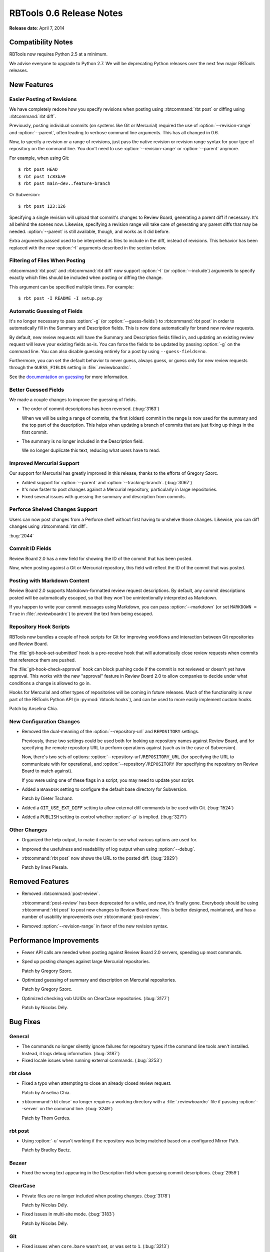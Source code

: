 .. default-intersphinx:: rbt0.6


=========================
RBTools 0.6 Release Notes
=========================

**Release date**: April 7, 2014


Compatibility Notes
===================

RBTools now requires Python 2.5 at a minimum.

We advise everyone to upgrade to Python 2.7. We will be deprecating Python
releases over the next few major RBTools releases.


New Features
============

Easier Posting of Revisions
---------------------------

.. program:: rbt post

We have completely redone how you specify revisions when posting using
:rbtcommand:`rbt post` or diffing using :rbtcommand:`rbt diff`.

Previously, posting individual commits (on systems like Git or Mercurial)
required the use of :option:`--revision-range` and :option:`--parent`, often
leading to verbose command line arguments. This has all changed in 0.6.

Now, to specify a revision or a range of revisions, just pass the native
revision or revision range syntax for your type of repository on the command
line. You don't need to use :option:`--revision-range` or :option:`--parent`
anymore.

For example, when using Git::

    $ rbt post HEAD
    $ rbt post 1c83ba9
    $ rbt post main-dev..feature-branch

Or Subversion::

    $ rbt post 123:126

Specifying a single revision will upload that commit's changes to
Review Board, generating a parent diff if necessary. It's all behind the
scenes now. Likewise, specifying a revision range will take care of generating
any parent diffs that may be needed. :option:`--parent` is still available,
though, and works as it did before.

Extra arguments passed used to be interpreted as files to include in the diff,
instead of revisions. This behavior has been replaced with the new
:option:`-I` arguments described in the section below.


Filtering of Files When Posting
-------------------------------

:rbtcommand:`rbt post` and :rbtcommand:`rbt diff` now support :option:`-I` (or
:option:`--include`) arguments to specify exactly which files should be
included when posting or diffing the change.

This argument can be specified multiple times. For example::

    $ rbt post -I README -I setup.py


Automatic Guessing of Fields
----------------------------

It's no longer necessary to pass :option:`-g` (or :option:`--guess-fields`) to
:rbtcommand:`rbt post` in order to automatically fill in the Summary and
Description fields. This is now done automatically for brand new review
requests.

By default, new review requests will have the Summary and Description fields
filled in, and updating an existing review request will leave your existing
fields as-is. You can force the fields to be updated by passing :option:`-g`
on the command line. You can also disable guessing entirely for a post by
using ``--guess-fields=no``.

Furthermore, you can set the default behavior to never guess, always guess, or
guess only for new review requests through the ``GUESS_FIELDS`` setting in
:file:`.reviewboardrc`.

See the `documentation on guessing`_ for more information.

.. _`documentation on guessing`:
   http://www.reviewboard.org/docs/rbtools/0.6/rbt/commands/post/#auto-setting-summary-and-description


Better Guessed Fields
---------------------

We made a couple changes to improve the guessing of fields.

* The order of commit descriptions has been reversed. (:bug:`3163`)

  When we will be using a range of commits, the first (oldest) commit in the
  range is now used for the summary and the top part of the description.
  This helps when updating a branch of commits that are just fixing up
  things in the first commit.

* The summary is no longer included in the Description field.

  We no longer duplicate this text, reducing what users have to read.


Improved Mercurial Support
--------------------------

Our support for Mercurial has greatly improved in this release, thanks to the
efforts of Gregory Szorc.

* Added support for :option:`--parent` and :option:`--tracking-branch`.
  (:bug:`3067`)

* It's now faster to post changes against a Mercurial repository, particularly
  in large repositories.

* Fixed several issues with guessing the summary and description from commits.


Perforce Shelved Changes Support
--------------------------------

Users can now post changes from a Perforce shelf without first having to
unshelve those changes. Likewise, you can diff changes using
:rbtcommand:`rbt diff`.

:bug:`2044`


Commit ID Fields
----------------

Review Board 2.0 has a new field for showing the ID of the commit that has
been posted.

Now, when posting against a Git or Mercurial repository, this field will
reflect the ID of the commit that was posted.


Posting with Markdown Content
-----------------------------

Review Board 2.0 supports Markdown-formatted review request descriptions. By
default, any commit descriptions posted will be automatically escaped, so that
they won't be unintentionally interpreted as Markdown.

If you happen to write your commit messages using Markdown, you can pass
:option:`--markdown` (or set ``MARKDOWN = True`` in
:file:`.reviewboardrc`) to prevent the text from being escaped.


Repository Hook Scripts
-----------------------

RBTools now bundles a couple of hook scripts for Git for improving workflows
and interaction between Git repositories and Review Board.

The :file:`git-hook-set-submitted` hook is a pre-receive hook that will
automatically close review requests when commits that reference them are
pushed.

The :file:`git-hook-check-approval` hook can block pushing code if the
commit is not reviewed or doesn't yet have approval. This works with the new
"approval" feature in Review Board 2.0 to allow companies to decide under
what conditions a change is allowed to go in.

Hooks for Mercurial and other types of repositories will be coming in future
releases. Much of the functionality is now part of the RBTools Python API (in
:py:mod:`rbtools.hooks`), and can be used to more easily implement custom
hooks.

Patch by Anselina Chia.


New Configuration Changes
-------------------------

* Removed the dual-meaning of the :option:`--repository-url` and
  ``REPOSITORY`` settings.

  Previously, these two settings could be used both for looking up repository
  names against Review Board, and for specifying the remote repository URL to
  perform operations against (such as in the case of Subversion).

  Now, there's two sets of options:
  :option:`--repository-url`/``REPOSITORY_URL`` (for specifying the URL to
  communicate with for operations), and
  :option:`--repository`/``REPOSITORY`` (for specifying the repository on
  Review Board to match against).

  If you were using one of these flags in a script, you may need to update
  your script.

* Added a ``BASEDIR`` setting to configure the default base directory for
  Subversion.

  Patch by Dieter Tschanz.

* Added a ``GIT_USE_EXT_DIFF`` setting to allow external diff commands to
  be used with Git. (:bug:`1524`)

* Added a ``PUBLISH`` setting to control whether :option:`-p` is implied.
  (:bug:`3271`)


Other Changes
-------------

* Organized the help output, to make it easier to see what various options are
  used for.

* Improved the usefulness and readability of log output when using
  :option:`--debug`.

* :rbtcommand:`rbt post` now shows the URL to the posted diff. (:bug:`2929`)

  Patch by Iines Piesala.


Removed Features
================

.. program:: rbt post

* Removed :rbtcommand:`post-review`.

  :rbtcommand:`post-review` has been deprecated for a while, and now,
  it's finally gone. Everybody should be using :rbtcommand:`rbt post` to post
  new changes to Review Board now. This is better designed, maintained, and
  has a number of usability improvements over :rbtcommand:`post-review`.

* Removed :option:`--revision-range` in favor of the new revision syntax.


Performance Improvements
========================

* Fewer API calls are needed when posting against Review Board 2.0 servers,
  speeding up most commands.

* Sped up posting changes against large Mercurial repositories.

  Patch by Gregory Szorc.

* Optimized guessing of summary and description on Mercurial repositories.

  Patch by Gregory Szorc.

* Optimized checking vob UUIDs on ClearCase repositories. (:bug:`3177`)

  Patch by Nicolas Dély.


Bug Fixes
=========

General
-------

* The commands no longer silently ignore failures for repository types if
  the command line tools aren't installed. Instead, it logs debug
  information. (:bug:`3187`)

* Fixed locale issues when running external commands. (:bug:`3253`)


rbt close
---------

.. program:: rbt close

* Fixed a typo when attempting to close an already closed review request.

  Patch by Anselina Chia.

* :rbtcommand:`rbt close` no longer requires a working directory with a
  :file:`.reviewboardrc` file if passing :option:`--server` on the
  command line. (:bug:`3249`)

  Patch by Thom Gerdes.


rbt post
--------

.. program:: rbt post

* Using :option:`-u` wasn't working if the repository was being matched
  based on a configured Mirror Path.

  Patch by Bradley Baetz.


Bazaar
------

* Fixed the wrong text appearing in the Description field when guessing
  commit descriptions. (:bug:`2959`)


ClearCase
---------

* Private files are no longer included when posting changes. (:bug:`3178`)

  Patch by Nicolas Dély.

* Fixed issues in multi-site mode. (:bug:`3183`)

  Patch by Nicolas Dély.


Git
---

* Fixed issues when ``core.bare`` wasn't set, or was set to ``1``.
  (:bug:`3213`)

  Patch by Nicolas Dély.

* Fixed issues with parent diffs with git-svn and git-perforce. (:bug:`3273`)

* Error messages during diff generation are no longer included in the diff.

  Patch by Chris Eagan.


Mercurial
---------

* Fixed issues with guessing the description from commits.
  Patch by Gregory Szorc.


Perforce
--------

.. program:: rbt post

* git-p4 support now respects the :envvar:`P4PORT` environment variable.

* Fixed conflicts in Perforce settings when using a :file:`.p4config` file
  and passing :option:`--p4-port` or other Perforce-specific options.
  (:bug:`2712`)

* Perforce file path names are now normalized in order to work better on
  Windows. (:bug:`3221`)


Subversion
----------

* :rbtcommand:`rbt post` no longer incorrectly detects copied files when
  posting changelists containing only modified files. (:bug:`3248`)

  Patch by Vlad Romascanu.

* Fixed posting filenames containing ``@2x`` in the name (for Retina images).
  (:bug:`2702`)

* Fixed issues with directories brought in using ``svn:externals``.
  (:bug:`2545`)

* Fixed issues with posting fully replaced files, where a file is removed
  and a new file with the same name is added.

  Patch by Alexey Neyman.


Contributors
============

* Alexey Neyman
* Anselina Chia
* Bradley Baetz
* Chris Eagan
* Christian Hammond
* David Trowbridge
* Dieter Tschanz
* Gregory Szorc
* Iines Piesala
* Nicolas Dély
* Thom Gerdes
* Vlad Romascanu
